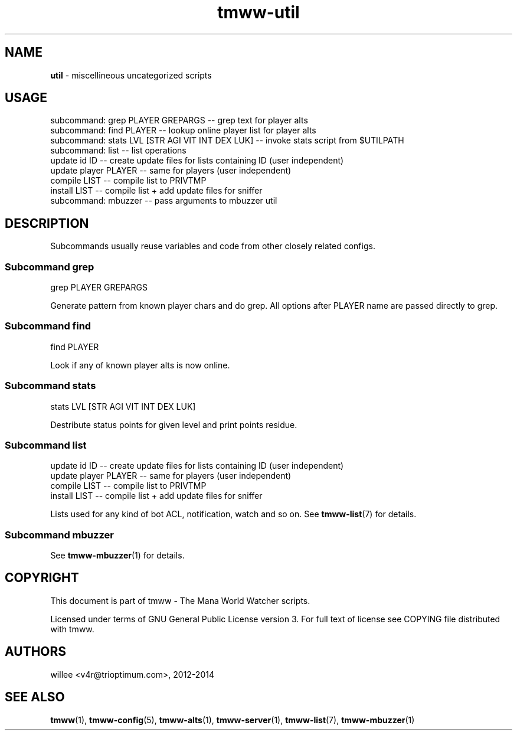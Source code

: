 .\" Text automatically generated by md2man 
.TH tmww-util 1 "November 28, 2014" "Linux" "Linux Reference Manual"
.SH NAME
\fButil \fP- miscellineous uncategorized scripts
.PP
.SH USAGE
.nf
.fam C
    subcommand: grep PLAYER GREPARGS -- grep text for player alts
    subcommand: find PLAYER -- lookup online player list for player alts
    subcommand: stats LVL [STR AGI VIT INT DEX LUK] -- invoke stats script from $UTILPATH
    subcommand: list -- list operations
        update id ID -- create update files for lists containing ID (user independent)
        update player PLAYER -- same for players (user independent)
        compile LIST -- compile list to PRIVTMP
        install LIST -- compile list + add update files for sniffer
    subcommand: mbuzzer -- pass arguments to mbuzzer util
.fam T
.fi
.PP
.SH DESCRIPTION
Subcommands usually reuse variables and code from other closely related
configs.
.SS Subcommand grep
.nf
.fam C
    grep PLAYER GREPARGS
.fam T
.fi
.PP
Generate pattern from known player chars and do grep. All options after PLAYER
name are passed directly to grep.
.SS Subcommand find
.nf
.fam C
    find PLAYER
.fam T
.fi
.PP
Look if any of known player alts is now online.
.SS Subcommand stats
.nf
.fam C
    stats LVL [STR AGI VIT INT DEX LUK]
.fam T
.fi
.PP
Destribute status points for given level and print points residue.
.SS Subcommand list
.nf
.fam C
    update id ID -- create update files for lists containing ID (user independent)
    update player PLAYER -- same for players (user independent)
    compile LIST -- compile list to PRIVTMP
    install LIST -- compile list + add update files for sniffer
.fam T
.fi
.PP
Lists used for any kind of bot ACL, notification, watch and so on. See
\fBtmww-list\fP(7) for details.
.SS Subcommand mbuzzer
See \fBtmww-mbuzzer\fP(1) for details.
.PP
.SH COPYRIGHT
This document is part of tmww - The Mana World Watcher scripts.
.PP
Licensed under terms of GNU General Public License version 3. For full text of
license see COPYING file distributed with tmww.
.PP
.SH AUTHORS
willee <v4r@trioptimum.com>, 2012-2014
.PP
.SH SEE ALSO
\fBtmww\fP(1), \fBtmww-config\fP(5), \fBtmww-alts\fP(1), \fBtmww-server\fP(1), \fBtmww-list\fP(7),
\fBtmww-mbuzzer\fP(1)
